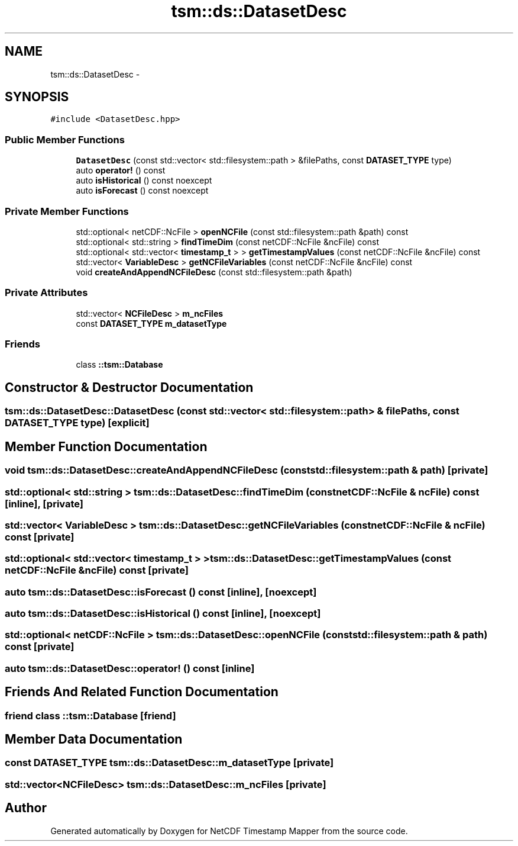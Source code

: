 .TH "tsm::ds::DatasetDesc" 3 "Wed Nov 13 2019" "Version 1.0" "NetCDF Timestamp Mapper" \" -*- nroff -*-
.ad l
.nh
.SH NAME
tsm::ds::DatasetDesc \- 
.SH SYNOPSIS
.br
.PP
.PP
\fC#include <DatasetDesc\&.hpp>\fP
.SS "Public Member Functions"

.in +1c
.ti -1c
.RI "\fBDatasetDesc\fP (const std::vector< std::filesystem::path > &filePaths, const \fBDATASET_TYPE\fP type)"
.br
.ti -1c
.RI "auto \fBoperator!\fP () const "
.br
.ti -1c
.RI "auto \fBisHistorical\fP () const noexcept"
.br
.ti -1c
.RI "auto \fBisForecast\fP () const noexcept"
.br
.in -1c
.SS "Private Member Functions"

.in +1c
.ti -1c
.RI "std::optional< netCDF::NcFile > \fBopenNCFile\fP (const std::filesystem::path &path) const "
.br
.ti -1c
.RI "std::optional< std::string > \fBfindTimeDim\fP (const netCDF::NcFile &ncFile) const "
.br
.ti -1c
.RI "std::optional< std::vector< \fBtimestamp_t\fP > > \fBgetTimestampValues\fP (const netCDF::NcFile &ncFile) const "
.br
.ti -1c
.RI "std::vector< \fBVariableDesc\fP > \fBgetNCFileVariables\fP (const netCDF::NcFile &ncFile) const "
.br
.ti -1c
.RI "void \fBcreateAndAppendNCFileDesc\fP (const std::filesystem::path &path)"
.br
.in -1c
.SS "Private Attributes"

.in +1c
.ti -1c
.RI "std::vector< \fBNCFileDesc\fP > \fBm_ncFiles\fP"
.br
.ti -1c
.RI "const \fBDATASET_TYPE\fP \fBm_datasetType\fP"
.br
.in -1c
.SS "Friends"

.in +1c
.ti -1c
.RI "class \fB::tsm::Database\fP"
.br
.in -1c
.SH "Constructor & Destructor Documentation"
.PP 
.SS "tsm::ds::DatasetDesc::DatasetDesc (const std::vector< std::filesystem::path > & filePaths, const \fBDATASET_TYPE\fP type)\fC [explicit]\fP"

.SH "Member Function Documentation"
.PP 
.SS "void tsm::ds::DatasetDesc::createAndAppendNCFileDesc (const std::filesystem::path & path)\fC [private]\fP"

.SS "std::optional< std::string > tsm::ds::DatasetDesc::findTimeDim (const netCDF::NcFile & ncFile) const\fC [inline]\fP, \fC [private]\fP"

.SS "std::vector< \fBVariableDesc\fP > tsm::ds::DatasetDesc::getNCFileVariables (const netCDF::NcFile & ncFile) const\fC [private]\fP"

.SS "std::optional< std::vector< \fBtimestamp_t\fP > > tsm::ds::DatasetDesc::getTimestampValues (const netCDF::NcFile & ncFile) const\fC [private]\fP"

.SS "auto tsm::ds::DatasetDesc::isForecast () const\fC [inline]\fP, \fC [noexcept]\fP"

.SS "auto tsm::ds::DatasetDesc::isHistorical () const\fC [inline]\fP, \fC [noexcept]\fP"

.SS "std::optional< netCDF::NcFile > tsm::ds::DatasetDesc::openNCFile (const std::filesystem::path & path) const\fC [private]\fP"

.SS "auto tsm::ds::DatasetDesc::operator! () const\fC [inline]\fP"

.SH "Friends And Related Function Documentation"
.PP 
.SS "friend class ::\fBtsm::Database\fP\fC [friend]\fP"

.SH "Member Data Documentation"
.PP 
.SS "const \fBDATASET_TYPE\fP tsm::ds::DatasetDesc::m_datasetType\fC [private]\fP"

.SS "std::vector<\fBNCFileDesc\fP> tsm::ds::DatasetDesc::m_ncFiles\fC [private]\fP"


.SH "Author"
.PP 
Generated automatically by Doxygen for NetCDF Timestamp Mapper from the source code\&.
